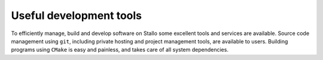 

Useful development tools
========================

To efficiently manage, build and develop software on Stallo some excellent
tools and services are available. Source code management using ``git``,
including private hosting and project management tools, are available to users.
Building programs using ``CMake`` is easy and painless, and takes care of all
system dependencies.
